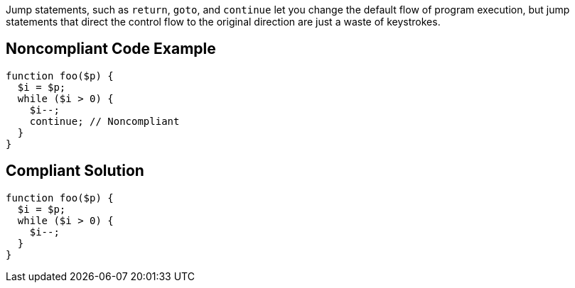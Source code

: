 Jump statements, such as ``return``, ``goto``, and ``continue`` let you change the default flow of program execution, but jump statements that direct the control flow to the original direction are just a waste of keystrokes.

== Noncompliant Code Example

----
function foo($p) {
  $i = $p;
  while ($i > 0) {
    $i--;
    continue; // Noncompliant
  }
}
----

== Compliant Solution

----
function foo($p) {
  $i = $p;
  while ($i > 0) {
    $i--;
  }
}
----
